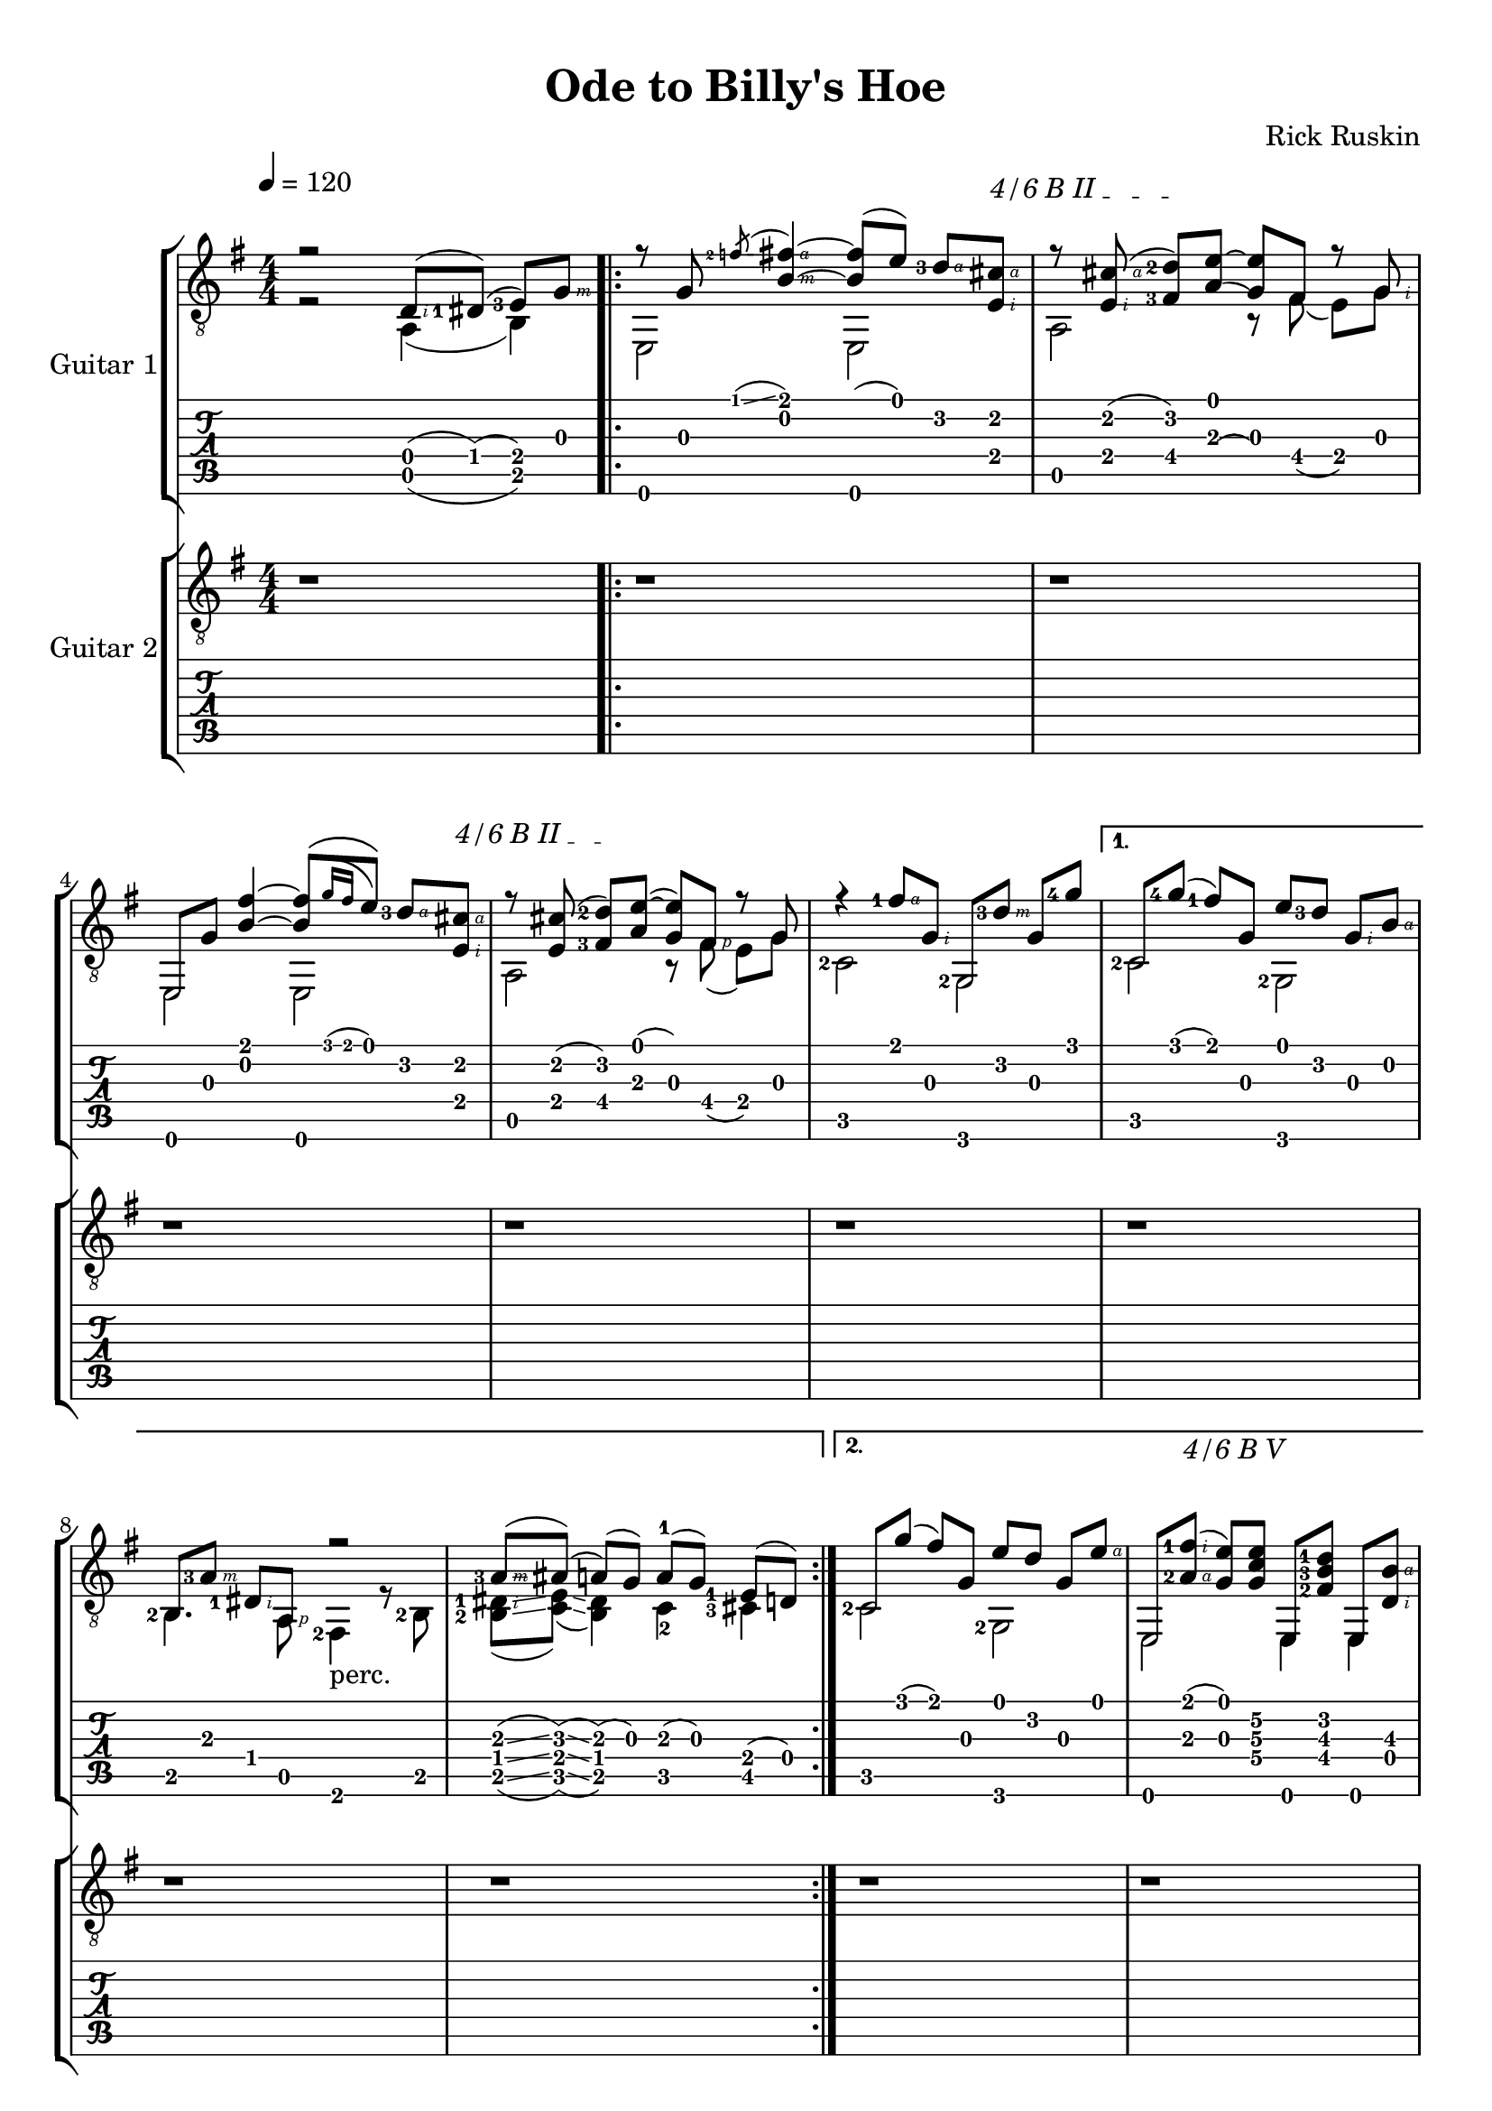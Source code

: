 #(define (tie::tab-clear-tied-fret-numbers grob)
   (let* ((tied-fret-nr (ly:spanner-bound grob RIGHT)))
      (ly:grob-set-property! tied-fret-nr 'transparent #t)))

#(define RH rightHandFinger)

\version "2.16.0"
\paper {
   top-margin = 8
   page-count = #3
   print-all-headers = ##t
   ragged-right = ##f
   ragged-bottom = ##f
   
   
}
\layout {
   \context { \Score
      \override MetronomeMark #'padding = #'5
   }
   \context { \Staff
      \override TimeSignature #'style = #'numbered
      \override StringNumber #'transparent = ##t
   }
   \context { \TabStaff
      \override TimeSignature #'style = #'numbered
      \override Stem #'transparent = ##t
      \override Flag #'transparent = ##t
      \override Beam #'transparent = ##t
      \override Tie  #'after-line-breaking = #tie::tab-clear-tied-fret-numbers
   }
   \context { \TabVoice
      \override Tie #'stencil = ##f
   }
   \context { \StaffGroup
      \consists "Instrument_name_engraver"
   }
}

deadNote = #(define-music-function (parser location note) (ly:music?)
   (set! (ly:music-property note 'tweaks)
      (acons 'stencil ly:note-head::print
         (acons 'glyph-name "2cross"
            (acons 'style 'special
               (ly:music-property note 'tweaks)))))
   note)

palmMute = #(define-music-function (parser location note) (ly:music?)
   (set! (ly:music-property note 'tweaks)
      (acons 'style 'do (ly:music-property note 'tweaks)))
   note)


TrackAVoiceAMusic = #(define-music-function (parser location inTab) (boolean?)
#{
   \tempo 4=120
   \clef #(if inTab "tab" "treble_8")
   \key g \major
   \time 4/4
   \set Staff.midiInstrument = #"acoustic guitar (steel)"
   \set fingeringOrientations = #'(left)
   \voiceOne % parte melodica, indice, medio, anulare
   r2 <d\4-\RH #2 >8 ( <dis-1\4>8 ) ( <e-3\4>8 ) [<g\3-\RH #3 >8 ]|
   \repeat volta 2 {

     \mergeDifferentlyHeadedOn
      r8 <g\3>8 \acciaccatura <f'-2\1>8 \glissando <fis'\1-\RH #4 b\2-\RH #3 >4~ <fis'\1  b\2 >8 ( <e'\1>8 ) <d'-3\2-\RH #4 >8 [
      \textSpannerUp % barré
      \override TextSpanner #'(bound-details left text) = #"4/6 B II "
       <cis'\2-\RH #4 e\4-\RH #2 >8 ] \startTextSpan |
       r8 <cis'-\RH #4 e-\RH #2 >8 ( <d'\2-2 fis\4-3 >8 )[ 
      \stopTextSpan
      
      <e'\1~ a\3( >8 ] <e'\1 g\3) >8  fis8 r8 <g-\RH  #2 > |
      e,8 <g\3>8 <fis'\1 b\2 >4~ <b\2 fis'\1 >8 [ \( \acciaccatura {<g'\1>16 [ <fis'\1>16 ]  } <e'\1>8 ]  \)  <d'\2-3-\RH #4 >8  [ 
      
      \textSpannerUp % barré
      <cis'\2-\RH #4  e\4-\RH #2 >8 ] \startTextSpan |
      r8 <cis'\2 e\4 >8 ( <d'-2\2 fis\4-3 >8 ) [
      \stopTextSpan
      
      <e'\1~ a\3 >8 ] ( <e'\1 g\3 >8 ) <fis-\RH #1 >8 r8 <g> |
      r4 <fis'-1\1-\RH #4 >8 <g\3-\RH #2 >8 <g,\6>8 [ <d'-3\2-\RH #3 >8 ] <g\3>8 <g'-4\1>8  |
   }
   \alternative {
    {
      c8 [ <g'\1-4>8 ] ( <fis'\1-1>8 ) <g\3>8 <e'\1>8 [ <d'\2-3>8 ] <g\3-\RH #2 >8 <b\2-\RH #4 >8 |
     \mergeDifferentlyHeadedOn
     \mergeDifferentlyDottedOn
      <b,\5-2>8 [ <a\3-3-\RH #3 >8 ]  <dis\4-1-\RH #2 >8  <a,\5>8 r2  |
      <a\3-3-\RH #3 >8 \glissando ([ <ais\3 >8 ]) \glissando (<a\3 >8 ) (<g\3>8 )  a-1 ( [ g8 ) ] <e\4-1>8 [ ( d8 ) ]|
    }
    {
      \override TextSpanner #'(bound-details left text) = #"4/6 B V "
      \textSpannerUp % barré 
               
      
      c8 [ <g'\1>8 ] ( <fis'\1>8 ) <g\3>8 <e'\1>8 [ <d'\2>8 ] <g\3>8 <e'\1-\RH #4 >8 |
      e,8 [  <a\3-2-\RH #4 fis'\1-1-\RH #2  >8 ( ] \startTextSpan
      
      
      <g\3   e'\1  >8 )
      \stopTextSpan
      
      <g\4 c'\3 e'\2 >8 e,8 [ <fis\4-2 b\3-3  d'\2-1 >8 ] e,8 <b\3-\RH #4 d\4-\RH #2 >8 |
      e,8 [ <a\3-1>8 (] <g\3>8 ) <a\3>8 ( <g\3>8 ) [ <e\4>8 (] <d\4>8 ) cis8 |
      r8 <d\4-\RH #2 >8 ( <e\4-2>8 ) [ <g\3-\RH #3 >8 ]<b\2-\RH #4 >8 [ <g\3-\RH #3 >8 ] <e\4-\RH #2 >8 <g'\1-4-\RH #4 >8~ |
      g'2 <d\4-\RH #2 >8 ( <dis-1\4>8 ) ( <e-3\4>8 ) [<g\3-\RH #3 >8 ]|
    }
   }
   \repeat volta 2 {

     \mergeDifferentlyHeadedOn
      r8^\markup {\musicglyph #"scripts.segno" } <g\3>8 \acciaccatura <f'-2\1>8 \glissando <fis'\1-\RH #4 b\2-\RH #3 >4~ <fis'\1  b\2 >8 ( <e'\1>8 ) <d'-3\2-\RH #4 >8 [
      \textSpannerUp % barré
      \override TextSpanner #'(bound-details left text) = #"4/6 B II "
       <cis'\2-\RH #4 e\4-\RH #2 >8 ] \startTextSpan |
       r8 <cis'-\RH #4 e-\RH #2 >8 ( <d'\2-2 fis\4-3 >8 )[ 
      \stopTextSpan
      
      <e'\1~ a\3( >8 ] <e'\1 g\3) >8  fis8 r8 <g-\RH  #2 > |
      e,8 <g\3>8 <fis'\1 b\2 >4~ <b\2 fis'\1 >8 [ \( \acciaccatura {<g'\1>16 [ <fis'\1>16 ]  } <e'\1>8 ]  \)  <d'\2-3-\RH #4 >8  [ 
      
      \textSpannerUp % barré
      <cis'\2-\RH #4  e\4-\RH #2 >8 ] \startTextSpan |
      r8 <cis'\2 e\4 >8 ( <d'-2\2 fis\4-3 >8 ) [
      \stopTextSpan
      
      <e'\1~ a\3 >8 ] ( <e'\1 g\3 >8 ) <fis-\RH #1 >8 r8 <g> |
      r4 <fis'-1\1-\RH #4 >8 <g\3-\RH #2 >8 <g,\6>8 [ <d'-3\2-\RH #3 >8 ] <g\3>8 <g'-4\1>8  |
   }
   \alternative {
       {
      c8 [ <g'\1-4>8 ] ( <fis'\1-1>8 ) <g\3>8 <e'\1>8 [ <d'\2-3>8 ] <g\3-\RH #2 >8 <b\2-\RH #4 >8 |
     \mergeDifferentlyHeadedOn
     \mergeDifferentlyDottedOn
      <b,\5-2>8 [ <a\3-3-\RH #3 >8 ]  <dis\4-1-\RH #2 >8  <a,\5>8 r4 r8^\markup { "perc." } <dis'-3>8 (  |
      <e'\2-3 >8-> ) [ <e'\1 >8 ] <e'-\RH #4 ~ a-1-\RH #2 >16 ( <e' g>16 )  e8 
      \acciaccatura <a-2>8 \glissando <b-2>8 [ <d'-1>8 ]\acciaccatura <b-2>8 \glissando <a-2>8 ( <g\3>8 ) |
    }
    {
      c8 [ <g'\1>8 ] ( <fis'\1>8 ) <g\3>8 <e'\1>8 [ <d'\2>8 ] <g\3>8 <e'\1-\RH #4 >8 |
      e,8 [  <a\3-2-\RH #4 fis'\1-1-\RH #2  >8 ( ] <g\3   e'\1  >8 ) <g\4 c'\3 e'\2 >8 e,8 [ <fis\4-2 b\3-3  d'\2-1 >8 ] e,8 <b\3 d\4 >8 |
      e,8 [ <a\3-1>8 (] <g\3>8 ) <a\3>8 ( <g\3>8 ) [ <e\4>8 (] <d\4>8 ) cis8 |
      r8 <d\4-\RH #2 >8 ( <e\4-2>8 ) [ <g\3-\RH #3 >8 ]<b\2-\RH #4 >8 [ <g\3-\RH #3 >8 ] <e\4-\RH #2 >8 <g'\1-4-\RH #4 >8~ |
      g'2 <d\4-\RH #2 >8 ( <dis-1\4>8 ) ( <e-3\4>8 ) [<g\3-\RH #3 >8 ]|
    }
   }
   \bar "|."
  
#})

TrackAVoiceBMusic = #(define-music-function (parser location inTab) (boolean?)
#{
   \tempo 4=120
   \clef #(if inTab "tab" "treble_8")
   \key g \major
   \time 4/4
   \set Staff.midiInstrument = #"acoustic guitar (steel)"
   \set fingeringOrientations = #'(left)
   \voiceTwo % basso col pollice
   r2 a,4 ( b,4 ) |
   \repeat volta 2 {
      <e,\6>2 <e,\6>2 |
      <a,\5>2 r8 <fis\4>8 ( <e\4>8 ) [<g\3>8] |
      <e,\6>2 <e,\6>2 |
      <a,\5>2 r8 <fis\4>8 ( <e\4>8[ ) <g\3>8] |
      <c-2\5>2 <g,-2>2 |
   }
   \alternative {
    {
      <c\5-2>2 <g,-2>2 |
      <b,\5>4. <a,-\RH #1 >8 <fis,-2>4_\markup { "perc."} r8 <b,-2\5>8 |
      <b,\5-2 dis-1-\RH #2 >8 \glissando ( <c\5 e>8 ) \glissando ( <b, dis>4) c4-2 <cis-3\5>4   |
    }
    {
      <c\5-2>2 <g,\6-2>2  |
      <e,\6>2 <e,\6>4 <e,\6>4  |
      <e,\6>4. <cis\5-3>2 <cis-3-\RH #1 >8 ( \glissando  |
      <c\5-3>1 ) |
      r2 <a,\5 >4 ( <b,-2\5>4 ) 
    }
   }
\repeat volta 2 {
      <e,\6>2 <e,\6>2 |
      <a,\5>2 r8 <fis\4>8 ( <e\4>8 ) [<g\3>8] |
      <e,\6>2 <e,\6>2 |
      <a,\5>2 r8 <fis\4>8 ( <e\4>8[ ) <g\3>8] |
      <c-2\5>2 <g,-2>2 |
   }
   \alternative {
    {
      <c\5-2>2 <g,-2>2 |
      <b,\5>4. <a,-\RH #1 >8 <fis,-2>4 r4  |
      r4 r8 <e-1-\RH #1 >8 s2  |
    }
    {
      <c\5-2>2 <g,\6-2>2  |
      <e,\6>2 <e,\6>4 <e,\6>4  |
      <e,\6>4. <cis\5-3>2 <cis-3-\RH #1 >8 ( \glissando  |
      <c\5-3>1 ) |
      r2 <a,\5 >4 ( <b,-2\5>4 ) 
    }
   }
   
   \bar "|."
   \pageBreak
#})
TrackAStaff = \new Staff <<
   \context Voice = "TrackAVoiceAMusic" {
      \TrackAVoiceAMusic ##f
   }
   \context Voice = "TrackAVoiceBMusic" {
      \TrackAVoiceBMusic ##f
   }
>>
TrackATabStaff = \new TabStaff = "tab" \with { stringTunings = #`(,(ly:make-pitch 0 2 NATURAL) ,(ly:make-pitch -1 6 NATURAL) ,(ly:make-pitch -1 4 NATURAL) ,(ly:make-pitch -1 1 NATURAL) ,(ly:make-pitch -2 5 NATURAL) ,(ly:make-pitch -2 2 NATURAL) ) } <<
   \context TabVoice = "TrackAVoiceAMusic" {
      \clef  "moderntab"
      \TrackAVoiceAMusic ##t
   }
   \context TabVoice = "TrackAVoiceBMusic" {
      \TrackAVoiceBMusic ##t
   }
>>
TrackAStaffGroup = \new StaffGroup <<
   \set StaffGroup.instrumentName = #"Guitar 1"
   \TrackAStaff
   \TrackATabStaff
>>
TrackBVoiceAMusic = #(define-music-function (parser location inTab) (boolean?)
#{
   \tempo 4=120
   \clef #(if inTab "tab" "treble_8")
   \key g \major
   \time 4/4
   \set Staff.midiInstrument = #"acoustic guitar (steel)"
   \set fingeringOrientations = #'(left)
   \oneVoice
   r1  |
   \repeat volta 2 {
      r1  |
      r1  |
      r1  |
      r1  |
      r1  |
   }
   \alternative {
   {
      r1  |
      r1  |
      r1  |
   }
   {
      r1  |
      r1  |
      r1  |
      r1  |
      r1  |
   }}
   \voiceOne
   \repeat volta 2 {
      e,8 [ <g\3>8 ] <b'\1-1>8-> <g\3>8 e,8 [ <b\2>8 ] <b'\1-1>8-> \glissando <a'\1-1>8  |
      a,8 <cis'-2\3>8 <a-3\4>8 [ <b\2>8 ] a,8 [ <cis'\3>8 ] <a\4>8 <b\2>8  |
      e,8 [ <g\3>8 ] <fis'-1\2>8-> <g\3>8 e,8 [ <g\2>8 ] <fis'-1\2>8-> \glissando <e'-1\2>8^"t"  |
      <a,\6>8 [ <cis'-2\3>8 ] <e-3\5>8 <e'-1\2>8 <a,\6>8 <cis'~\3>8 <cis'\3>4  |
      <c\6>8 [ <g\3>8 ] <d''-4\1>8 <g\3>8 <c\6>8 <g\3>8 <b'-1\1>8 [ <a'-4\2>8 ] |
   }
   \alternative {
     {
      <c\6>8 [ <g\3>8 ] <c'\4>8 <g'-1\2>8 <c\6>8 <a'-4\2>8 <c'\4>8 [ <b'-1\1>8 ] |
      <b'\1>4  \glissando \hideNotes \grace { g'4 } \unHideNotes  r4 r2 |
      \oneVoice r1 \voiceOne |
     }
     {
      <c\6>8 [ <g\3>8 ] <c'\4>8 <g'-1\2>8 <c\6>8 <a'-4\2>8 <c'\4>8 [ e'8 ] |
      r2.. b8~ |
      \oneVoice
      b2 r8 bes8 ( a8 ) [ g8~ ] |
      g2 r8 
      \voiceOne 
      <fis-2>8 ( \glissando f8 ) \glissando ( e8~ ) |
      e2  r2 |
     }
   }

  
   \bar "|." %\mark \markup { \musicglyph #"scripts.coda" } |
  
#})

TrackBVoiceBMusic = #(define-music-function (parser location inTab) (boolean?)
#{
   \tempo 4=120
   \clef #(if inTab "tab" "treble_8")
   \key g \major
   \set Staff.midiInstrument = #"acoustic guitar (steel)"
   \set fingeringOrientations = #'(left)
   \time 4/4
   \oneVoice
   \skip 4*4  |
   \repeat volta 2 {
      \skip 4*4  |
      \skip 4*4  |
      \skip 4*4  |
      \skip 4*4  |
      \skip 4*4  |
   }
   \alternative {
    {
      \skip 4*4  |
      \skip 4*4  |
      \skip 4*4  |
    }
    {
      \skip 4*4  |
      \skip 4*4  |
      \skip 4*4  |
      \skip 4*4  |
      \skip 4*4  |
    }
   }
   \voiceTwo
   \repeat volta 2 {
      <e,\6>4^\markup {\musicglyph #"scripts.segno" } <b\4-3>4-> <e,\6>4 <b\4>8-> \glissando <a\4>8  |
      <a,\5>4 <a\4>4 <a,\5>4 <a\4>4  |
      <e,\6>4 <fis-3\5>4->_"t" <e,\6>4 <fis\5-3>8-> \glissando <e-3\5>8_"t"  |
      <a,\6>4_\markup {\teeny "T"} <e\5>4 <a,\6>4 <e\5>4  |
      <c\6>4_\markup {\teeny "T"} <b-2\4>4 <c\6>4 <b-2\4>4  |
   }
   \alternative {
    {
      <c\6>4_\markup {\teeny "T"} <c'-3\4>4 <c\6>4 <c'-2\4>4  |
      <b,\6>4_\markup {\teeny "T"} \glissando \hideNotes \grace { g,4 } \unHideNotes  r4 r2 |
      s1 |
    }
    {
      <c\6>4_\markup {\teeny "T"} <c'-3\4>4 <c\6>4 <c'\4>4  |
      e,8 ( [ <fis,-2>8 ]) ( <g,-3>8) a,8 \acciaccatura a,8 <b,-2\5>8 <d\4>8 (  <e-2\4>8 ) [b8 ]|
      s1 |
      s2 s8 <d-3\5>8 ( \glissando <cis\5>8 ) \glissando ( <c\5>8~ ) |
      <c\5>2 r2|
      
    }
   }
  
   \bar "|."
   
#})


TrackBStaff = \new Staff <<
   \context Voice = "TrackBVoiceAMusic" {
      \clef "G_8"
      \TrackBVoiceAMusic ##f
   }
   \context Voice = "TrackBVoiceBMusic" {
      \TrackBVoiceBMusic ##f
   }
>>
TrackBTabStaff = \new TabStaff \with { stringTunings = #`(,(ly:make-pitch 0 2 NATURAL) ,(ly:make-pitch -1 6 NATURAL) ,(ly:make-pitch -1 4 NATURAL) ,(ly:make-pitch -1 1 NATURAL) ,(ly:make-pitch -2 5 NATURAL) ,(ly:make-pitch -2 2 NATURAL) ) } <<
   \context TabVoice = "TrackBVoiceAMusic" {
      \TrackBVoiceAMusic ##t
   }
   \context TabVoice = "TrackBVoiceBMusic" {
      \TrackBVoiceBMusic ##t
   }
>>
TrackBStaffGroup = \new StaffGroup <<
   \set StaffGroup.instrumentName = #"Guitar 2"
   \TrackBStaff
   \TrackBTabStaff
>>
\score {
   <<
   \TrackAStaffGroup
   \TrackBStaffGroup
   >>
   \header {
      title = "Ode to Billy's Hoe" 
      composer = "Rick Ruskin" 
   }
}
